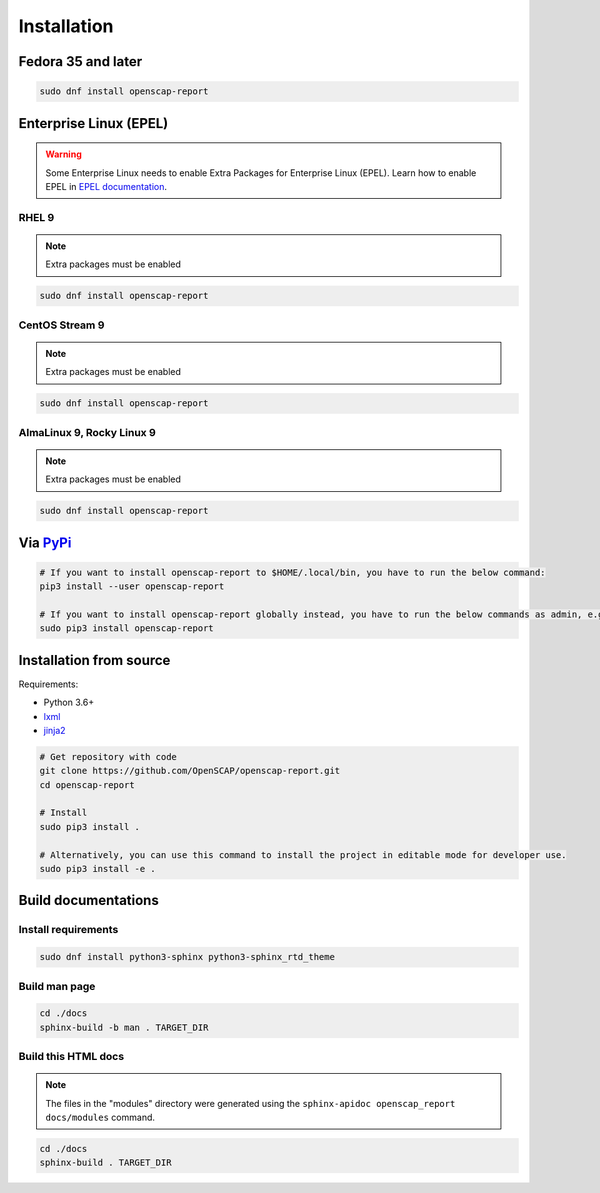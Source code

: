 Installation
============

.. _installation:

Fedora 35 and later
-------------------

.. code-block:: console

    sudo dnf install openscap-report

Enterprise Linux (EPEL)
------------------------

.. warning:: 
    Some Enterprise Linux needs to enable Extra Packages for Enterprise Linux (EPEL).
    Learn how to enable EPEL in `EPEL documentation`_.

RHEL 9
``````
.. note:: Extra packages must be enabled

.. code-block:: console

    sudo dnf install openscap-report

CentOS Stream 9
```````````````
.. note:: Extra packages must be enabled

.. code-block:: console

    sudo dnf install openscap-report

AlmaLinux 9, Rocky Linux 9
``````````````````````````
.. note:: Extra packages must be enabled

.. code-block:: console

    sudo dnf install openscap-report

Via `PyPi`_
-----------
.. code-block:: console

    # If you want to install openscap-report to $HOME/.local/bin, you have to run the below command:
    pip3 install --user openscap-report

    # If you want to install openscap-report globally instead, you have to run the below commands as admin, e.g. on Linux:
    sudo pip3 install openscap-report

Installation from source
------------------------

Requirements:

* Python 3.6+
* `lxml`_
* `jinja2`_

.. code-block:: console

    # Get repository with code
    git clone https://github.com/OpenSCAP/openscap-report.git
    cd openscap-report

    # Install
    sudo pip3 install .

    # Alternatively, you can use this command to install the project in editable mode for developer use.
    sudo pip3 install -e .

Build documentations
--------------------

Install requirements
````````````````````

.. code-block:: console

    sudo dnf install python3-sphinx python3-sphinx_rtd_theme

Build man page
``````````````

.. code-block:: console

    cd ./docs
    sphinx-build -b man . TARGET_DIR

Build this HTML docs
````````````````````
.. note:: The files in the "modules" directory were generated using the ``sphinx-apidoc openscap_report docs/modules`` command.

.. code-block:: console

    cd ./docs
    sphinx-build . TARGET_DIR

.. _PyPi: https://pypi.org/project/openscap-report/
.. _EPEL documentation: https://fedoraproject.org/wiki/EPEL
.. _jinja2 : https://jinja.palletsprojects.com/en/3.1.x/
.. _lxml : https://lxml.de/
